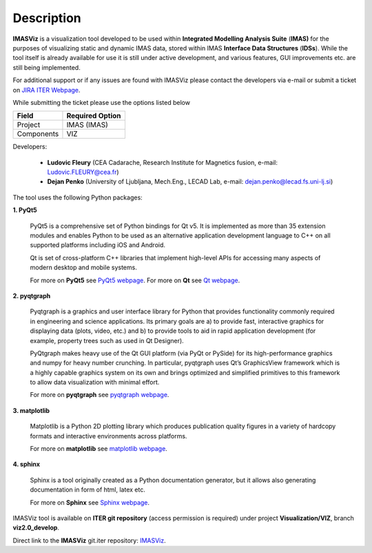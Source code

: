 .. _description:

===========
Description
===========

**IMASViz** is a visualization tool developed to be used within
**Integrated Modelling Analysis Suite** (**IMAS)**
for the purposes of visualizing static and dynamic IMAS data, stored
within IMAS **Interface Data Structures** (**IDSs**).
While the tool itself is already available for use it is still under active
development, and various features, GUI improvements etc. are still being
implemented.

For additional support or if any issues are found with IMASViz please contact
the developers via e-mail or submit a ticket on
`JIRA ITER Webpage <https://jira.iter.org>`_.

While submitting the ticket please use the options listed below

+--------------+-------------------------+
| **Field**    | **Required Option**     |
+==============+=========================+
| Project      | IMAS (IMAS)             |
+--------------+-------------------------+
| Components   | VIZ                     |
+--------------+-------------------------+

Developers:

  - **Ludovic Fleury** (CEA Cadarache, Research Institute for Magnetics fusion,
    e-mail: Ludovic.FLEURY@cea.fr)
  - **Dejan Penko** (University of Ljubljana, Mech.Eng., LECAD Lab,
    e-mail: dejan.penko@lecad.fs.uni-lj.si)

.. Plugin developers

..   - ‘Equilibrium plugin’: Jorge Morales (CEA Cadarache, Research Institute for Magnetics fusion)
..   - ‘Tofu plugin’: Didier Vezinet (CEA Cadarache, Research Institute for Magnetics fusion)

The tool uses the following Python packages:

**1. PyQt5**

    PyQt5 is a comprehensive set of Python bindings for Qt v5. It is
    implemented as more than 35 extension modules and enables Python
    to be used as an alternative application development language to C++
    on all supported platforms including iOS and Android.

    Qt is set of cross-platform C++ libraries that implement high-level APIs for
    accessing many aspects of modern desktop and mobile systems.

    For more on **PyQt5** see
    `PyQt5 webpage <https://pypi.org/project/PyQt5/>`_.
    For more on **Qt** see `Qt webpage <https://www.qt.io/>`_.

**2. pyqtgraph**

    Pyqtgraph is a graphics and user interface library for Python that provides
    functionality commonly required in engineering and science applications. Its
    primary goals are a) to provide fast, interactive graphics for displaying
    data (plots, video, etc.) and b) to provide tools to aid in rapid application
    development (for example, property trees such as used in Qt Designer).

    PyQtgraph makes heavy use of the Qt GUI platform (via PyQt or PySide) for its
    high-performance graphics and numpy for heavy number crunching. In particular,
    pyqtgraph uses Qt’s GraphicsView framework which is a highly capable graphics
    system on its own and brings optimized and simplified primitives to this
    framework to allow data visualization with minimal effort.

    For more on **pyqtgraph** see
    `pyqtgraph webpage <http://www.pyqtgraph.org/>`_.

**3. matplotlib**

    Matplotlib is a Python 2D plotting library which produces publication quality
    figures in a variety of hardcopy formats and interactive environments across
    platforms.

    For more on **matplotlib** see
    `matplotlib webpage <https://matplotlib.org/>`_.

**4. sphinx**

    Sphinx is a tool originally created as a Python documentation generator,
    but it allows also generating documentation in form of html, latex etc.

    For more on **Sphinx** see
    `Sphinx webpage <http://www.sphinx-doc.org/en/master/>`_.

.. TODO texlive, latexmk
.. sudo apt-get install latexmk texlive texlive-science texlive-formats-extra

IMASViz tool is available on **ITER git repository** (access permission is
required) under project **Visualization/VIZ**, branch **viz2.0_develop**.

Direct link to the **IMASViz** git.iter repository:
`IMASViz <https://git.iter.org/projects/VIS/repos/viz/browse>`_.
